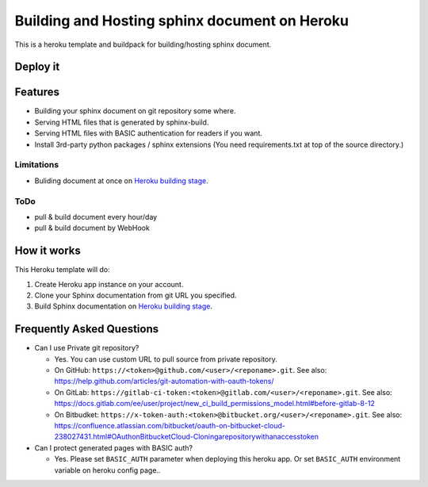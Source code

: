 ==============================================
Building and Hosting sphinx document on Heroku
==============================================

This is a heroku template and buildpack for building/hosting sphinx document.

Deploy it
==========

.. image:: https://www.herokucdn.com/deploy/button.svg
   :target: https://heroku.com/deploy
   :alt: Deploy

Features
========

* Building your sphinx document on git repository some where.
* Serving HTML files that is generated by sphinx-build.
* Serving HTML files with BASIC authentication for readers if you want.
* Install 3rd-party python packages / sphinx extensions (You need requirements.txt at top of the source directory.)

Limitations
-----------

* Buliding document at once on `Heroku building stage`_.

ToDo
-----

* pull & build document every hour/day
* pull & build document by WebHook

How it works
============

This Heroku template will do:

1. Create Heroku app instance on your account.
2. Clone your Sphinx documentation from git URL you specified.
3. Build Sphinx documentation on `Heroku building stage`_.

.. _Heroku building stage: https://devcenter.heroku.com/articles/how-heroku-works#building-applications


Frequently Asked Questions
==========================

* Can I use Private git repository?

  * Yes. You can use custom URL to pull source from private repository.

  * On GitHub:
    ``https://<token>@github.com/<user>/<reponame>.git``.
    See also:
    https://help.github.com/articles/git-automation-with-oauth-tokens/

  * On GitLab:
    ``https://gitlab-ci-token:<token>@gitlab.com/<user>/<reponame>.git``.
    See also:
    https://docs.gitlab.com/ee/user/project/new_ci_build_permissions_model.html#before-gitlab-8-12

  * On Bitbudket:
    ``https://x-token-auth:<token>@bitbucket.org/<user>/<reponame>.git``.
    See also:
    https://confluence.atlassian.com/bitbucket/oauth-on-bitbucket-cloud-238027431.html#OAuthonBitbucketCloud-Cloningarepositorywithanaccesstoken


* Can I protect generated pages with BASIC auth?

  * Yes. Please set ``BASIC_AUTH`` parameter when deploying this heroku app.
    Or set ``BASIC_AUTH`` environment variable on heroku config page..


